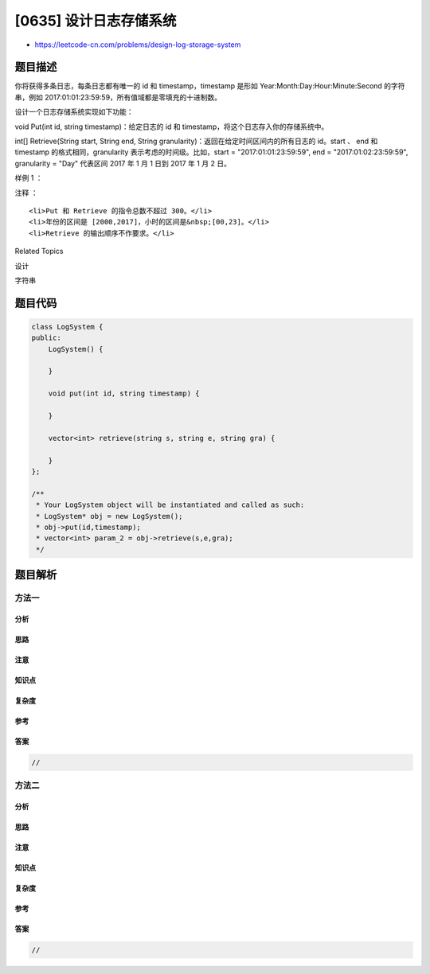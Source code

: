 [0635] 设计日志存储系统
=======================

-  https://leetcode-cn.com/problems/design-log-storage-system

题目描述
--------

.. raw:: html

   <p>

你将获得多条日志，每条日志都有唯一的 id 和 timestamp，timestamp 是形如
Year:Month:Day:Hour:Minute:Second 的字符串，例如
2017:01:01:23:59:59，所有值域都是零填充的十进制数。

.. raw:: html

   </p>

.. raw:: html

   <p>

设计一个日志存储系统实现如下功能：

.. raw:: html

   </p>

.. raw:: html

   <p>

void Put(int id, string timestamp)：给定日志的 id 和
timestamp，将这个日志存入你的存储系统中。

.. raw:: html

   </p>

.. raw:: html

   <p>

 

.. raw:: html

   </p>

.. raw:: html

   <p>

int[] Retrieve(String start, String end, String
granularity)：返回在给定时间区间内的所有日志的 id。start 、 end 和
timestamp 的格式相同，granularity 表示考虑的时间级。比如，start =
"2017:01:01:23:59:59", end = "2017:01:02:23:59:59", granularity = "Day"
代表区间 2017 年 1 月 1 日到 2017 年 1 月 2 日。

.. raw:: html

   </p>

.. raw:: html

   <p>

 

.. raw:: html

   </p>

.. raw:: html

   <p>

 

.. raw:: html

   </p>

.. raw:: html

   <p>

样例 1 ：

.. raw:: html

   </p>

.. raw:: html

   <pre>put(1, &quot;2017:01:01:23:59:59&quot;);
   put(2, &quot;2017:01:01:22:59:59&quot;);
   put(3, &quot;2016:01:01:00:00:00&quot;);
   retrieve(&quot;2016:01:01:01:01:01&quot;,&quot;2017:01:01:23:00:00&quot;,&quot;Year&quot;); // 返回值 [1,2,3]，返回从 2016 年到 2017 年所有的日志。
   retrieve(&quot;2016:01:01:01:01:01&quot;,&quot;2017:01:01:23:00:00&quot;,&quot;Hour&quot;); // 返回值 [1,2], 返回从 2016:01:01:01 到 2017:01:01:23 区间内的日志，日志 3 不在区间内。
   </pre>

.. raw:: html

   <p>

 

.. raw:: html

   </p>

.. raw:: html

   <p>

注释 ：

.. raw:: html

   </p>

.. raw:: html

   <ol>

::

    <li>Put 和 Retrieve 的指令总数不超过 300。</li>
    <li>年份的区间是 [2000,2017]，小时的区间是&nbsp;[00,23]。</li>
    <li>Retrieve 的输出顺序不作要求。</li>

.. raw:: html

   </ol>

.. raw:: html

   <p>

 

.. raw:: html

   </p>

.. raw:: html

   <div>

.. raw:: html

   <div>

Related Topics

.. raw:: html

   </div>

.. raw:: html

   <div>

.. raw:: html

   <li>

设计

.. raw:: html

   </li>

.. raw:: html

   <li>

字符串

.. raw:: html

   </li>

.. raw:: html

   </div>

.. raw:: html

   </div>

题目代码
--------

.. code:: cpp

    class LogSystem {
    public:
        LogSystem() {

        }
        
        void put(int id, string timestamp) {

        }
        
        vector<int> retrieve(string s, string e, string gra) {

        }
    };

    /**
     * Your LogSystem object will be instantiated and called as such:
     * LogSystem* obj = new LogSystem();
     * obj->put(id,timestamp);
     * vector<int> param_2 = obj->retrieve(s,e,gra);
     */

题目解析
--------

方法一
~~~~~~

分析
^^^^

思路
^^^^

注意
^^^^

知识点
^^^^^^

复杂度
^^^^^^

参考
^^^^

答案
^^^^

.. code:: cpp

    //

方法二
~~~~~~

分析
^^^^

思路
^^^^

注意
^^^^

知识点
^^^^^^

复杂度
^^^^^^

参考
^^^^

答案
^^^^

.. code:: cpp

    //
